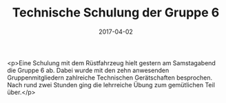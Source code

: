 #+TITLE: Technische Schulung der Gruppe 6
#+DATE: 2017-04-02
#+FACEBOOK_URL: https://facebook.com/ffwenns/posts/1493043504104103

<p>Eine Schulung mit dem Rüstfahrzeug hielt gestern am Samstagabend die Gruppe 6 ab. Dabei wurde mit den zehn anwesenden Gruppenmitgliedern zahlreiche Technischen Gerätschaften besprochen. Nach rund zwei Stunden ging die lehrreiche Übung zum gemütlichen Teil über.</p>
